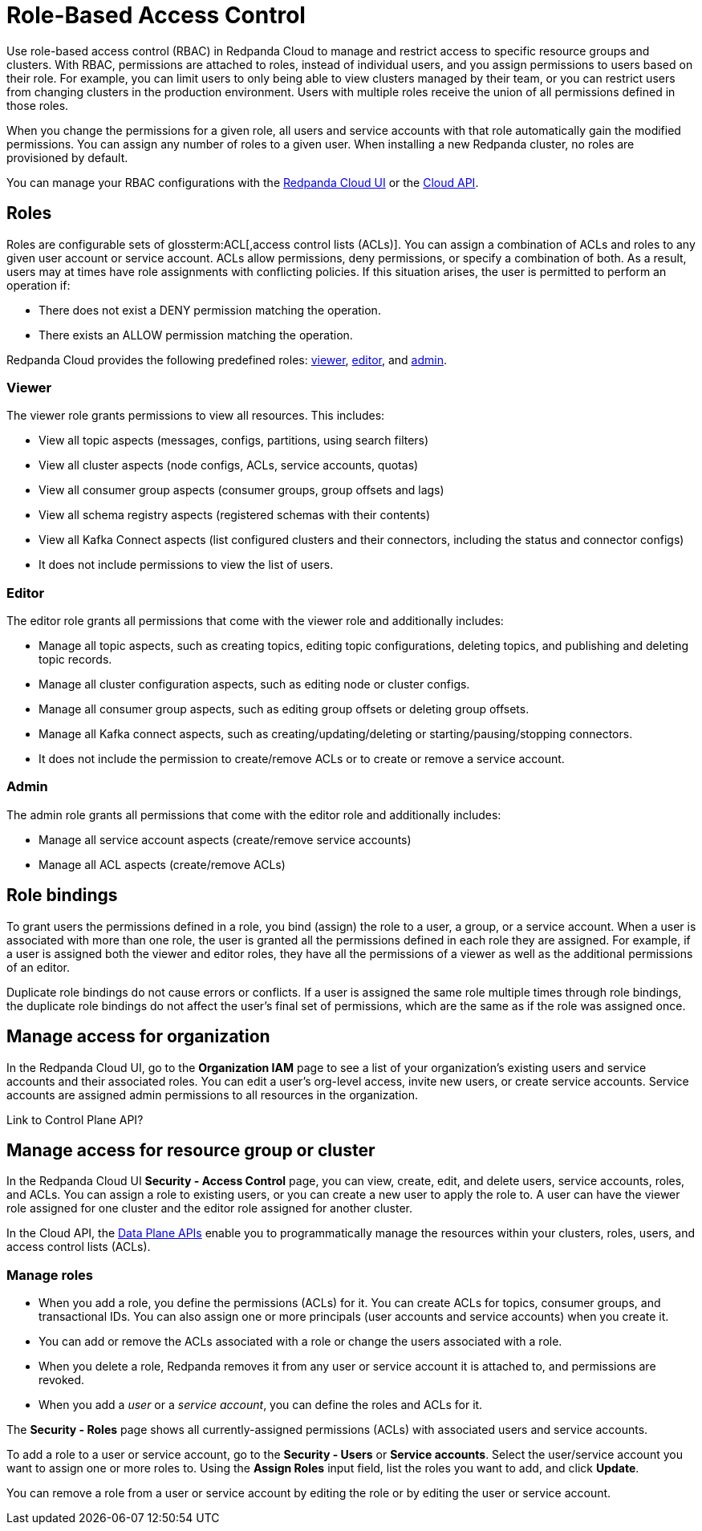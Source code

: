 = Role-Based Access Control
:description: Role-based access control (RBAC) lets you manage and restrict access to specific clusters and resource groups.
:page-categories: Management, Security
:page-beta: true

Use role-based access control (RBAC) in Redpanda Cloud to manage and restrict access to specific resource groups and clusters. With RBAC, permissions are attached to roles, instead of individual users, and you assign permissions to users based on their role. For example, you can limit users to only being able to view clusters managed by their team, or you can restrict users from changing clusters in the production environment. Users with multiple roles receive the union of all permissions defined in those roles. 

When you change the permissions for a given role, all users and service accounts with that role automatically gain the modified permissions. You can assign any number of roles to a given user. When installing a new Redpanda cluster, no roles are provisioned by default.

You can manage your RBAC configurations with the https://cloud.redpanda.com[Redpanda Cloud UI^] or the xref:api:ROOT:cloud-api.adoc[Cloud API]. 

== Roles

Roles are configurable sets of glossterm:ACL[,access control lists (ACLs)]. You can assign a combination of ACLs and roles to any given user account or service account. ACLs allow permissions, deny permissions, or specify a combination of both. As a result, users may at times have role assignments with conflicting policies. If this situation arises, the user is permitted to perform an operation if:

* There does not exist a DENY permission matching the operation.
* There exists an ALLOW permission matching the operation.

Redpanda Cloud provides the following predefined roles: <<viewer,viewer>>, <<editor,editor>>, and <<admin,admin>>.

=== Viewer

The viewer role grants permissions to view all resources. This includes:

* View all topic aspects (messages, configs, partitions, using search filters)
* View all cluster aspects (node configs, ACLs, service accounts, quotas)
* View all consumer group aspects (consumer groups, group offsets and lags)
* View all schema registry aspects (registered schemas with their contents)
* View all Kafka Connect aspects (list configured clusters and their connectors, including the status and connector configs)
* It does not include permissions to view the list of users.

=== Editor

The editor role grants all permissions that come with the viewer role and additionally includes:

* Manage all topic aspects, such as creating topics, editing topic configurations, deleting topics, and publishing and deleting topic records.
* Manage all cluster configuration aspects, such as editing node or cluster configs.
* Manage all consumer group aspects, such as editing group offsets or deleting group offsets.
* Manage all Kafka connect aspects, such as creating/updating/deleting or starting/pausing/stopping connectors.
* It does not include the permission to create/remove ACLs or to create or remove a service account.

=== Admin

The admin role grants all permissions that come with the editor role and additionally includes:

* Manage all service account aspects (create/remove service accounts)
* Manage all ACL aspects (create/remove ACLs)

== Role bindings

To grant users the permissions defined in a role, you bind (assign) the role to a user, a group, or a service account. When a user is associated with more than one role, the user is granted all the permissions defined in each role they are assigned. For example, if a user is assigned both the viewer and editor roles, they have all the permissions of a viewer as well as the additional permissions of an editor.

Duplicate role bindings do not cause errors or conflicts. If a user is assigned the same role multiple times through role bindings, the duplicate role bindings do not affect the user's final set of permissions, which are the same as if the role was assigned once.

== Manage access for organization

In the Redpanda Cloud UI, go to the *Organization IAM* page to see a list of your organization's existing users and service accounts and their associated roles. You can edit a user's org-level access, invite new users, or create service accounts. Service accounts are assigned admin permissions to all resources in the organization. 

Link to Control Plane API? 

== Manage access for resource group or cluster

In the Redpanda Cloud UI *Security - Access Control* page, you can view, create, edit, and delete users, service accounts, roles, and ACLs. You can assign a role to existing users, or you can create a new user to apply the role to. A user can have the viewer role assigned for one cluster and the editor role assigned for another cluster. 

In the Cloud API, the xref:manage:api/cloud-dataplane-api.adoc[Data Plane APIs] enable you to programmatically manage the resources within your clusters, roles, users, and access control lists (ACLs).

=== Manage roles

* When you add a role, you define the permissions (ACLs) for it. You can create ACLs for topics, consumer groups, and transactional IDs. You can also assign one or more principals (user accounts and service accounts) when you create it. 
* You can add or remove the ACLs associated with a role or change the users associated with a role.
* When you delete a role, Redpanda removes it from any user or service account it is attached to, and permissions are revoked.
* When you add a _user_ or a _service account_, you can define the roles and ACLs for it. 

The *Security - Roles* page shows all currently-assigned permissions (ACLs) with associated users and service accounts.

To add a role to a user or service account, go to the *Security - Users* or *Service accounts*. Select the user/service account you want to assign one or more roles to. Using the *Assign Roles* input field, list the roles you want to add, and click *Update*.

You can remove a role from a user or service account by editing the role or by editing the user or service account. 